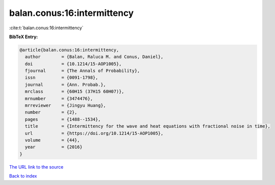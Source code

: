 balan.conus:16:intermittency
============================

:cite:t:`balan.conus:16:intermittency`

**BibTeX Entry:**

.. code-block:: bibtex

   @article{balan.conus:16:intermittency,
     author        = {Balan, Raluca M. and Conus, Daniel},
     doi           = {10.1214/15-AOP1005},
     fjournal      = {The Annals of Probability},
     issn          = {0091-1798},
     journal       = {Ann. Probab.},
     mrclass       = {60H15 (37H15 60H07)},
     mrnumber      = {3474476},
     mrreviewer    = {Jingyu Huang},
     number        = {2},
     pages         = {1488--1534},
     title         = {Intermittency for the wave and heat equations with fractional noise in time},
     url           = {https://doi.org/10.1214/15-AOP1005},
     volume        = {44},
     year          = {2016}
   }
`The URL link to the source <https://doi.org/10.1214/15-AOP1005>`_


`Back to index <../By-Cite-Keys.html>`_
